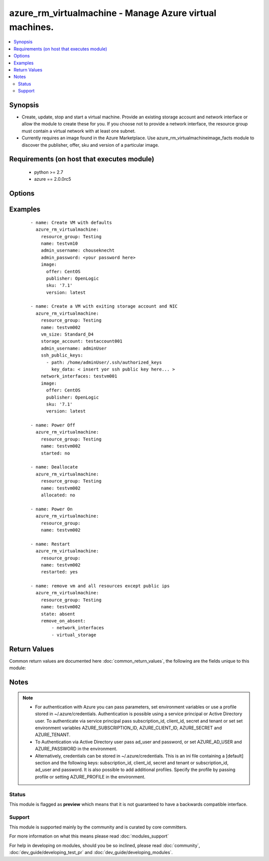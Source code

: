 .. _azure_rm_virtualmachine:


azure_rm_virtualmachine - Manage Azure virtual machines.
++++++++++++++++++++++++++++++++++++++++++++++++++++++++

.. versionadded:: 2.1


.. contents::
   :local:
   :depth: 2


Synopsis
--------

* Create, update, stop and start a virtual machine. Provide an existing storage account and network interface or allow the module to create these for you. If you choose not to provide a network interface, the resource group must contain a virtual network with at least one subnet.
* Currently requires an image found in the Azure Marketplace. Use azure_rm_virtualmachineimage_facts module to discover the publisher, offer, sku and version of a particular image.


Requirements (on host that executes module)
-------------------------------------------

  * python >= 2.7
  * azure == 2.0.0rc5


Options
-------

.. raw:: html

    <table border=1 cellpadding=4>
    <tr>
    <th class="head">parameter</th>
    <th class="head">required</th>
    <th class="head">default</th>
    <th class="head">choices</th>
    <th class="head">comments</th>
    </tr>
                <tr><td>ad_user<br/><div style="font-size: small;"></div></td>
    <td>no</td>
    <td></td>
        <td></td>
        <td><div>Active Directory username. Use when authenticating with an Active Directory user rather than service principal.</div>        </td></tr>
                <tr><td>admin_password<br/><div style="font-size: small;"></div></td>
    <td>no</td>
    <td></td>
        <td></td>
        <td><div>Password for the admin username. Not required if the os_type is Linux and SSH password authentication is disabled by setting ssh_password_enabled to false.</div>        </td></tr>
                <tr><td>admin_username<br/><div style="font-size: small;"></div></td>
    <td>no</td>
    <td></td>
        <td></td>
        <td><div>Admin username used to access the host after it is created. Required when creating a VM.</div>        </td></tr>
                <tr><td>allocated<br/><div style="font-size: small;"></div></td>
    <td>no</td>
    <td>True</td>
        <td></td>
        <td><div>Toggle that controls if the machine is allocated/deallocated, only useful with state='present'.</div>        </td></tr>
                <tr><td>append_tags<br/><div style="font-size: small;"></div></td>
    <td>no</td>
    <td>True</td>
        <td></td>
        <td><div>Use to control if tags field is canonical or just appends to existing tags. When canonical, any tags not found in the tags parameter will be removed from the object's metadata.</div>        </td></tr>
                <tr><td>client_id<br/><div style="font-size: small;"></div></td>
    <td>no</td>
    <td></td>
        <td></td>
        <td><div>Azure client ID. Use when authenticating with a Service Principal.</div>        </td></tr>
                <tr><td>image<br/><div style="font-size: small;"></div></td>
    <td>yes</td>
    <td></td>
        <td></td>
        <td><div>A dictionary describing the Marketplace image used to build the VM. Will contain keys: publisher, offer, sku and version. NOTE: set image.version to 'latest' to get the most recent version of a given image.</div>        </td></tr>
                <tr><td>location<br/><div style="font-size: small;"></div></td>
    <td>no</td>
    <td></td>
        <td></td>
        <td><div>Valid Azure location. Defaults to location of the resource group.</div>        </td></tr>
                <tr><td>name<br/><div style="font-size: small;"></div></td>
    <td>yes</td>
    <td></td>
        <td></td>
        <td><div>Name of the virtual machine.</div>        </td></tr>
                <tr><td>network_interface_names<br/><div style="font-size: small;"></div></td>
    <td>no</td>
    <td></td>
        <td></td>
        <td><div>List of existing network interface names to add to the VM. If a network interface name is not provided when the VM is created, a default network interface will be created. In order for the module to create a network interface, at least one Virtual Network with one Subnet must exist.</div>        </td></tr>
                <tr><td>open_ports<br/><div style="font-size: small;"></div></td>
    <td>no</td>
    <td></td>
        <td></td>
        <td><div>If a network interface is created when creating the VM, a security group will be created as well. For Linux hosts a rule will be added to the security group allowing inbound TCP connections to the default SSH port 22, and for Windows hosts ports 3389 and 5986 will be opened. Override the default open ports by providing a list of ports.</div>        </td></tr>
                <tr><td>os_disk_caching<br/><div style="font-size: small;"></div></td>
    <td>no</td>
    <td>ReadOnly</td>
        <td><ul><li>ReadOnly</li><li>ReadWrite</li></ul></td>
        <td><div>Type of OS disk caching.</div></br>
    <div style="font-size: small;">aliases: disk_caching<div>        </td></tr>
                <tr><td>os_type<br/><div style="font-size: small;"></div></td>
    <td>no</td>
    <td>[u'Linux']</td>
        <td><ul><li>Windows</li><li>Linux</li></ul></td>
        <td><div>Base type of operating system.</div>        </td></tr>
                <tr><td>password<br/><div style="font-size: small;"></div></td>
    <td>no</td>
    <td></td>
        <td></td>
        <td><div>Active Directory user password. Use when authenticating with an Active Directory user rather than service principal.</div>        </td></tr>
                <tr><td>profile<br/><div style="font-size: small;"></div></td>
    <td>no</td>
    <td></td>
        <td></td>
        <td><div>Security profile found in ~/.azure/credentials file.</div>        </td></tr>
                <tr><td>public_ip_allocation_method<br/><div style="font-size: small;"></div></td>
    <td>no</td>
    <td>[u'Static']</td>
        <td><ul><li>Dynamic</li><li>Static</li></ul></td>
        <td><div>If a public IP address is created when creating the VM (because a Network Interface was not provided), determines if the public IP address remains permanently associated with the Network Interface. If set to 'Dynamic' the public IP address may change any time the VM is rebooted or power cycled.</div></br>
    <div style="font-size: small;">aliases: public_ip_allocation<div>        </td></tr>
                <tr><td>remove_on_absent<br/><div style="font-size: small;"></div></td>
    <td>no</td>
    <td>[u'all']</td>
        <td></td>
        <td><div>When removing a VM using state 'absent', also remove associated resources</div><div>It can be 'all' or a list with any of the following: ['network_interfaces', 'virtual_storage', 'public_ips']</div><div>Any other input will be ignored</div>        </td></tr>
                <tr><td>resource_group<br/><div style="font-size: small;"></div></td>
    <td>yes</td>
    <td></td>
        <td></td>
        <td><div>Name of the resource group containing the virtual machine.</div>        </td></tr>
                <tr><td>restarted<br/><div style="font-size: small;"></div></td>
    <td>no</td>
    <td></td>
        <td></td>
        <td><div>Use with state 'present' to restart a running VM.</div>        </td></tr>
                <tr><td>secret<br/><div style="font-size: small;"></div></td>
    <td>no</td>
    <td></td>
        <td></td>
        <td><div>Azure client secret. Use when authenticating with a Service Principal.</div>        </td></tr>
                <tr><td>short_hostname<br/><div style="font-size: small;"></div></td>
    <td>no</td>
    <td></td>
        <td></td>
        <td><div>Name assigned internally to the host. On a linux VM this is the name returned by the `hostname` command. When creating a virtual machine, short_hostname defaults to name.</div>        </td></tr>
                <tr><td>ssh_password_enabled<br/><div style="font-size: small;"></div></td>
    <td>no</td>
    <td>True</td>
        <td></td>
        <td><div>When the os_type is Linux, setting ssh_password_enabled to false will disable SSH password authentication and require use of SSH keys.</div>        </td></tr>
                <tr><td>ssh_public_keys<br/><div style="font-size: small;"></div></td>
    <td>no</td>
    <td></td>
        <td></td>
        <td><div>For os_type Linux provide a list of SSH keys. Each item in the list should be a dictionary where the dictionary contains two keys: path and key_data. Set the path to the default location of the authorized_keys files. On an Enterprise Linux host, for example, the path will be /home/&lt;admin username&gt;/.ssh/authorized_keys. Set key_data to the actual value of the public key.</div>        </td></tr>
                <tr><td>started<br/><div style="font-size: small;"></div></td>
    <td>no</td>
    <td>True</td>
        <td></td>
        <td><div>Use with state 'present' to start the machine. Set to false to have the machine be 'stopped'.</div>        </td></tr>
                <tr><td>state<br/><div style="font-size: small;"></div></td>
    <td>no</td>
    <td>present</td>
        <td><ul><li>absent</li><li>present</li></ul></td>
        <td><div>Assert the state of the virtual machine.</div><div>State 'present' will check that the machine exists with the requested configuration. If the configuration of the existing machine does not match, the machine will be updated. Use options started, allocated and restarted to change the machine's power state.</div><div>State 'absent' will remove the virtual machine.</div>        </td></tr>
                <tr><td>storage_account_name<br/><div style="font-size: small;"></div></td>
    <td>no</td>
    <td></td>
        <td></td>
        <td><div>Name of an existing storage account that supports creation of VHD blobs. If not specified for a new VM, a new storage account named &lt;vm name&gt;01 will be created using storage type 'Standard_LRS'.</div>        </td></tr>
                <tr><td>storage_blob_name<br/><div style="font-size: small;"></div></td>
    <td>no</td>
    <td></td>
        <td></td>
        <td><div>Name fo the storage blob used to hold the VM's OS disk image. If no name is provided, defaults to the VM name + '.vhd'. If you provide a name, it must end with '.vhd'</div></br>
    <div style="font-size: small;">aliases: storage_blob<div>        </td></tr>
                <tr><td>storage_container_name<br/><div style="font-size: small;"></div></td>
    <td>no</td>
    <td>vhds</td>
        <td></td>
        <td><div>Name of the container to use within the storage account to store VHD blobs. If no name is specified a default container will created.</div>        </td></tr>
                <tr><td>subnet_name<br/><div style="font-size: small;"></div></td>
    <td>no</td>
    <td></td>
        <td></td>
        <td><div>When creating a virtual machine, if a network interface name is not provided, one will be created. The new network interface will be assigned to the first subnet found in the virtual network. Use this parameter to provide a specific subnet instead.</div></br>
    <div style="font-size: small;">aliases: virtual_network<div>        </td></tr>
                <tr><td>subscription_id<br/><div style="font-size: small;"></div></td>
    <td>no</td>
    <td></td>
        <td></td>
        <td><div>Your Azure subscription Id.</div>        </td></tr>
                <tr><td>tags<br/><div style="font-size: small;"></div></td>
    <td>no</td>
    <td></td>
        <td></td>
        <td><div>Dictionary of string:string pairs to assign as metadata to the object. Metadata tags on the object will be updated with any provided values. To remove tags set append_tags option to false.
    </div>        </td></tr>
                <tr><td>tenant<br/><div style="font-size: small;"></div></td>
    <td>no</td>
    <td></td>
        <td></td>
        <td><div>Azure tenant ID. Use when authenticating with a Service Principal.</div>        </td></tr>
                <tr><td>virtual_network_name<br/><div style="font-size: small;"></div></td>
    <td>no</td>
    <td></td>
        <td></td>
        <td><div>When creating a virtual machine, if a network interface name is not provided, one will be created. The new network interface will be assigned to the first virtual network found in the resource group. Use this parameter to provide a specific virtual network instead.</div></br>
    <div style="font-size: small;">aliases: virtual_network<div>        </td></tr>
                <tr><td>vm_size<br/><div style="font-size: small;"></div></td>
    <td>no</td>
    <td>Standard_D1</td>
        <td></td>
        <td><div>A valid Azure VM size value. For example, 'Standard_D4'. The list of choices varies depending on the subscription and location. Check your subscription for available choices.</div>        </td></tr>
        </table>
    </br>



Examples
--------

 ::

    
    - name: Create VM with defaults
      azure_rm_virtualmachine:
        resource_group: Testing
        name: testvm10
        admin_username: chouseknecht
        admin_password: <your password here>
        image:
          offer: CentOS
          publisher: OpenLogic
          sku: '7.1'
          version: latest
    
    - name: Create a VM with exiting storage account and NIC
      azure_rm_virtualmachine:
        resource_group: Testing
        name: testvm002
        vm_size: Standard_D4
        storage_account: testaccount001
        admin_username: adminUser
        ssh_public_keys:
          - path: /home/adminUser/.ssh/authorized_keys
            key_data: < insert yor ssh public key here... >
        network_interfaces: testvm001
        image:
          offer: CentOS
          publisher: OpenLogic
          sku: '7.1'
          version: latest
    
    - name: Power Off
      azure_rm_virtualmachine:
        resource_group: Testing
        name: testvm002
        started: no
    
    - name: Deallocate
      azure_rm_virtualmachine:
        resource_group: Testing
        name: testvm002
        allocated: no
    
    - name: Power On
      azure_rm_virtualmachine:
        resource_group:
        name: testvm002
    
    - name: Restart
      azure_rm_virtualmachine:
        resource_group:
        name: testvm002
        restarted: yes
    
    - name: remove vm and all resources except public ips
      azure_rm_virtualmachine:
        resource_group: Testing
        name: testvm002
        state: absent
        remove_on_absent:
            - network_interfaces
            - virtual_storage

Return Values
-------------

Common return values are documented here :doc:`common_return_values`, the following are the fields unique to this module:

.. raw:: html

    <table border=1 cellpadding=4>
    <tr>
    <th class="head">name</th>
    <th class="head">description</th>
    <th class="head">returned</th>
    <th class="head">type</th>
    <th class="head">sample</th>
    </tr>

        <tr>
        <td> deleted_public_ips </td>
        <td> List of deleted public IP address names. </td>
        <td align=center> on delete </td>
        <td align=center> list </td>
        <td align=center>  </td>
    </tr>
            <tr>
        <td> deleted_vhd_uris </td>
        <td> List of deleted Virtual Hard Disk URIs. </td>
        <td align=center> on delete </td>
        <td align=center> list </td>
        <td align=center>  </td>
    </tr>
            <tr>
        <td> powerstate </td>
        <td> Indicates if the state is running, stopped, deallocated </td>
        <td align=center> always </td>
        <td align=center> string </td>
        <td align=center>  </td>
    </tr>
            <tr>
        <td> deleted_network_interfaces </td>
        <td> List of deleted NICs. </td>
        <td align=center> on delete </td>
        <td align=center> list </td>
        <td align=center>  </td>
    </tr>
            <tr>
        <td> azure_vm </td>
        <td> Facts about the current state of the object. Note that facts are not part of the registered output but available directly. </td>
        <td align=center> always </td>
        <td align=center> complex </td>
        <td align=center>  </td>
    </tr>
        
    </table>
    </br></br>

Notes
-----

.. note::
    - For authentication with Azure you can pass parameters, set environment variables or use a profile stored in ~/.azure/credentials. Authentication is possible using a service principal or Active Directory user. To authenticate via service principal pass subscription_id, client_id, secret and tenant or set set environment variables AZURE_SUBSCRIPTION_ID, AZURE_CLIENT_ID, AZURE_SECRET and AZURE_TENANT.
    - To Authentication via Active Directory user pass ad_user and password, or set AZURE_AD_USER and AZURE_PASSWORD in the environment.
    - Alternatively, credentials can be stored in ~/.azure/credentials. This is an ini file containing a [default] section and the following keys: subscription_id, client_id, secret and tenant or subscription_id, ad_user and password. It is also possible to add additional profiles. Specify the profile by passing profile or setting AZURE_PROFILE in the environment.



Status
~~~~~~

This module is flagged as **preview** which means that it is not guaranteed to have a backwards compatible interface.


Support
~~~~~~~

This module is supported mainly by the community and is curated by core committers.

For more information on what this means please read :doc:`modules_support`


For help in developing on modules, should you be so inclined, please read :doc:`community`, :doc:`dev_guide/developing_test_pr` and :doc:`dev_guide/developing_modules`.
